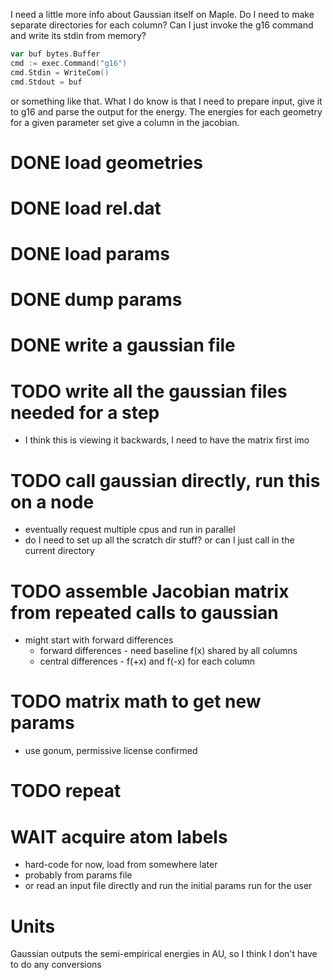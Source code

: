 I need a little more info about Gaussian itself on Maple. Do I need to
make separate directories for each column? Can I just invoke the g16
command and write its stdin from memory?

#+begin_src go
  var buf bytes.Buffer
  cmd := exec.Command("g16")
  cmd.Stdin = WriteCom()
  cmd.Stdout = buf
#+end_src

or something like that. What I do know is that I need to prepare
input, give it to g16 and parse the output for the energy. The
energies for each geometry for a given parameter set give a column in
the jacobian.

* DONE load geometries
* DONE load rel.dat
* DONE load params
* DONE dump params
* DONE write a gaussian file
* TODO write all the gaussian files needed for a step
  - I think this is viewing it backwards, I need to have the matrix
    first imo
* TODO call gaussian directly, run this on a node
  - eventually request multiple cpus and run in parallel
  - do I need to set up all the scratch dir stuff? or can I just call
    in the current directory
* TODO assemble Jacobian matrix from repeated calls to gaussian
  - might start with forward differences
    - forward differences - need baseline f(x) shared by all columns
    - central differences - f(+x) and f(-x) for each column
* TODO matrix math to get new params
  - use gonum, permissive license confirmed
* TODO repeat
* WAIT acquire atom labels
  - hard-code for now, load from somewhere later
  - probably from params file
  - or read an input file directly and run the initial params run for
    the user
* Units
  Gaussian outputs the semi-empirical energies in AU, so I think I
  don't have to do any conversions
